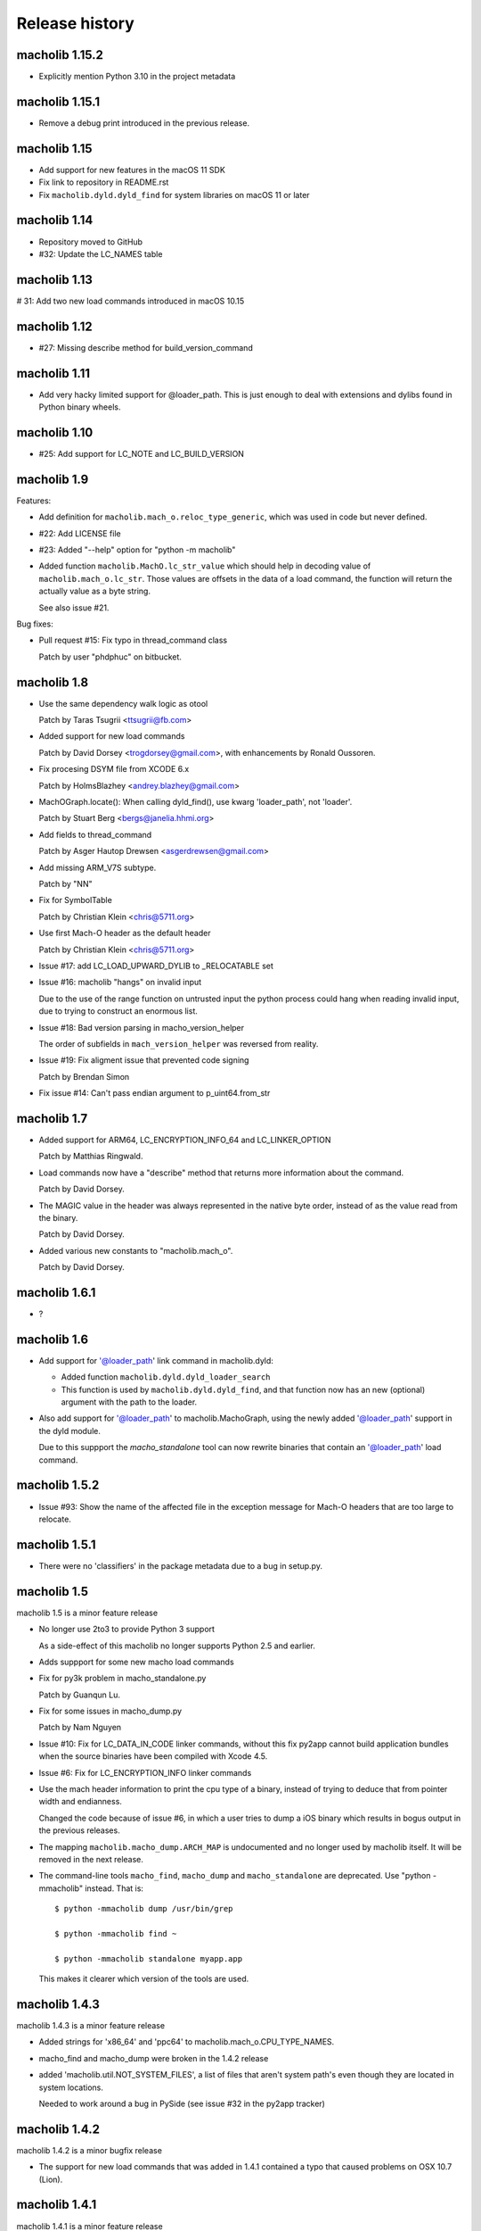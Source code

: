 Release history
===============

macholib 1.15.2
---------------

* Explicitly mention Python 3.10 in the project metadata

macholib 1.15.1
---------------

* Remove a debug print introduced in the previous release.

macholib 1.15
---------------

* Add support for new features in the macOS 11 SDK

* Fix link to repository in README.rst

* Fix ``macholib.dyld.dyld_find`` for system libraries on macOS 11 or later

macholib 1.14
-------------

* Repository moved to GitHub

* #32: Update the LC_NAMES table

macholib 1.13
-------------

# 31: Add two new load commands introduced in macOS 10.15

macholib 1.12
-------------

* #27: Missing describe method for build_version_command

macholib 1.11
-------------

* Add very hacky limited support for @loader_path. This is just
  enough to deal with extensions and dylibs found in Python
  binary wheels.

macholib 1.10
-------------

* #25: Add support for LC_NOTE and LC_BUILD_VERSION

macholib 1.9
------------

Features:

* Add definition for ``macholib.mach_o.reloc_type_generic``, which
  was used in code but never defined.

* #22: Add LICENSE file

* #23: Added "--help" option for "python -m macholib"

* Added function ``macholib.MachO.lc_str_value`` which should
  help in decoding value of ``macholib.mach_o.lc_str``. Those
  values are offsets in the data of a load command, the function
  will return the actually value as a byte string.

  See also issue #21.

Bug fixes:

* Pull request #15: Fix typo in thread_command class

  Patch by user "phdphuc" on bitbucket.

macholib 1.8
------------

* Use the same dependency walk logic as otool

  Patch by Taras Tsugrii <ttsugrii@fb.com>

* Added support for new load commands

  Patch by David Dorsey <trogdorsey@gmail.com>,
  with enhancements by Ronald Oussoren.

* Fix procesing DSYM file from XCODE 6.x

  Patch by HolmsBlazhey <andrey.blazhey@gmail.com>

* MachOGraph.locate(): When calling dyld_find(), use kwarg 'loader_path', not 'loader'.

  Patch by Stuart Berg <bergs@janelia.hhmi.org>

* Add fields to thread_command

  Patch by Asger Hautop Drewsen <asgerdrewsen@gmail.com>

* Add missing ARM_V7S subtype.

  Patch by "NN"

* Fix for SymbolTable

  Patch by Christian Klein <chris@5711.org>

* Use first Mach-O header as the default header

  Patch by Christian Klein <chris@5711.org>

* Issue #17: add LC_LOAD_UPWARD_DYLIB to _RELOCATABLE set

* Issue #16: macholib "hangs" on invalid input

  Due to the use of the range function on untrusted input
  the python process could hang when reading invalid input, due
  to trying to construct an enormous list.

* Issue #18: Bad version parsing in macho_version_helper

  The order of subfields in ``mach_version_helper`` was reversed from
  reality.

* Issue #19: Fix aligment issue that prevented code signing

  Patch by Brendan Simon

* Fix issue #14: Can't pass endian argument to p_uint64.from_str


macholib 1.7
------------

* Added support for ARM64, LC_ENCRYPTION_INFO_64 and LC_LINKER_OPTION

  Patch by Matthias Ringwald.

* Load commands now have a "describe" method that returns more information
  about the command.

  Patch by David Dorsey.

* The MAGIC value in the header was always represented in the native
  byte order, instead of as the value read from the binary.

  Patch by David Dorsey.

* Added various new constants to "macholib.mach_o".

  Patch by David Dorsey.

macholib 1.6.1
--------------

* ?

macholib 1.6
------------

* Add support for '@loader_path' link command in
  macholib.dyld:

  - Added function ``macholib.dyld.dyld_loader_search``

  - This function is used by ``macholib.dyld.dyld_find``,
    and that function now has an new (optional) argument
    with the path to the loader.

* Also add support for '@loader_path' to macholib.MachoGraph,
  using the newly added '@loader_path' support in the
  dyld module.

  Due to this suppport the *macho_standalone* tool can
  now rewrite binaries that contain an '@loader_path' load
  command.


macholib 1.5.2
--------------

* Issue #93: Show the name of the affected file in the exception message
  for Mach-O headers that are too large to relocate.


macholib 1.5.1
--------------

* There were no 'classifiers' in the package metadata due to
  a bug in setup.py.

macholib 1.5
--------------

macholib 1.5 is a minor feature release

* No longer use 2to3 to provide Python 3 support

  As a side-effect of this macholib no longer supports
  Python 2.5 and earlier.

* Adds suppport for some new macho load commands

* Fix for py3k problem in macho_standalone.py

  Patch by Guanqun Lu.

* Fix for some issues in macho_dump.py

  Patch by Nam Nguyen

* Issue #10: Fix for LC_DATA_IN_CODE linker commands, without
  this fix py2app cannot build application bundles when
  the source binaries have been compiled with Xcode 4.5.

* Issue #6: Fix for LC_ENCRYPTION_INFO linker commands

* Use the mach header information to print the cpu type of a
  binary, instead of trying to deduce that from pointer width
  and endianness.

  Changed the code because of issue #6, in which a user tries to
  dump a iOS binary which results in bogus output in the previous
  releases.

* The mapping ``macholib.macho_dump.ARCH_MAP`` is undocumented
  and no longer used by macholib itself. It will be removed
  in the next release.


* The command-line tools ``macho_find``, ``macho_dump`` and
  ``macho_standalone`` are deprecated. Use "python -mmacholib"
  instead. That is::

   $ python -mmacholib dump /usr/bin/grep

   $ python -mmacholib find ~

   $ python -mmacholib standalone myapp.app

  This makes it clearer which version of the tools are used.

macholib 1.4.3
--------------

macholib 1.4.3 is a minor feature release

* Added strings for 'x86_64' and 'ppc64' to
  macholib.mach_o.CPU_TYPE_NAMES.

* macho_find and macho_dump were broken in the 1.4.2 release

* added 'macholib.util.NOT_SYSTEM_FILES', a list of
  files that aren't system path's even though they are
  located in system locations.

  Needed to work around a bug in PySide (see issue #32 in the
  py2app tracker)



macholib 1.4.2
--------------

macholib 1.4.2 is a minor bugfix release

* The support for new load commands that was added in 1.4.1
  contained a typo that caused problems on OSX 10.7 (Lion).

macholib 1.4.1
--------------

macholib 1.4.1 is a minor feature release

Features:

- Add support for a number of new MachO load commands that were added
  during the lifetime of OSX 10.6: ``LC_LOAD_UPWARD_DYLIB``,
  ``LC_VERSION_MIN_MACOSX``, ``LC_VERSION_MIN_IPHONEOS`` and
  ``LC_FUNCTION_STARTS``.

macholib 1.4
-------------

macholib 1.4 is a feature release

Features:

- Documentation is now generated using `sphinx <http://pypi.python.org/pypi/sphinx>`_
  and can be viewed at <http://packages.python.org/macholib>.

- The repository has moved to bitbucket

- There now is a testsuite

- Private functionality inside modules was renamed to
  a name starting with an underscore.

  .. note:: if this change affects your code you are relying on undefined
     implementation features, please stop using private functions.

- The basic packable types in ``macholib.ptypes`` were renamed to better
  represent the corresponding C type. The table below lists the old
  an new names (the old names are still available, but are deprecated and
  will be removed in a future release).

  +--------------+--------------+
  | **Old name** | **New name** |
  +==============+==============+
  | p_byte       | p_int8       |
  +--------------+--------------+
  | p_ubyte      | p_uint8      |
  +--------------+--------------+
  | p_short      | p_int16      |
  +--------------+--------------+
  | p_ushort     | p_uint16     |
  +--------------+--------------+
  | p_int        | p_int32      |
  +--------------+--------------+
  | p_uint       | p_uint32     |
  +--------------+--------------+
  | p_long       | p_int32      |
  +--------------+--------------+
  | p_ulong      | p_uint32     |
  +--------------+--------------+
  | p_longlong   | p_int64      |
  +--------------+--------------+
  | p_ulonglong  | p_uint64     |
  +--------------+--------------+

  ``Macholib.ptypes.p_ptr`` is no longer present as it had an unclear
  definition and isn't actually used in the codebase.


Bug fixes:

- The semantics of ``dyld.dyld_default_search`` were changed a bit,
  it now first searches the framework path (if appropriate) and then
  the linker path, irrespective of the value of the ``DYLD_FALLBACK*``
  environment variables.

  Previous versions would change the search order when those variables
  was set, which is odd and doesn't correspond with the documented
  behaviour of the system dyld.

- It is once again possible to install using python2.5

- The source distribution includes all files, this was broken
  due to the switch to mercurial (which confused setuptools)

macholib 1.3
------------

macholib 1.3 is a feature release.

Features:

- Experimental Python 3.x support

  This version contains lightly tested support for Python 3.

macholib 1.2.2
--------------

macholib 1.2.2 is a bugfix release.

Bug fixes:

- Macholib should work better with 64-bit code
  (patch by Marc-Antoine Parent)
